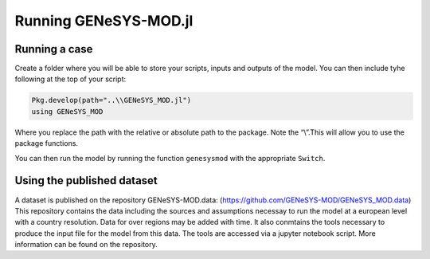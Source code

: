 Running GENeSYS-MOD.jl
======================


Running a case
--------------

Create a folder where you will be able to store your scripts, inputs and
outputs of the model. You can then include tyhe following at the top of
your script:

.. code:: julia

   Pkg.develop(path="..\\GENeSYS_MOD.jl")
   using GENeSYS_MOD

Where you replace the path with the relative or absolute path to the
package. Note the “\\”.This will allow you to use the package functions.

You can then run the model by running the function ``genesysmod`` with
the appropriate ``Switch``.

Using the published dataset
---------------------------

A dataset is published on the repository GENeSYS-MOD.data:
(https://github.com/GENeSYS-MOD/GENeSYS_MOD.data) This repository
contains the data including the sources and assumptions necessay to run
the model at a european level with a country resolution. Data for over
regions may be added with time. It also conmtains the tools necessary to
produce the input file for the model from this data. The tools are
accessed via a jupyter notebook script. More information can be found on
the repository.